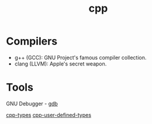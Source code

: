 :PROPERTIES:
:ID:       519d8e17-6088-42d0-b8ad-1068a0412dc6
:END:
#+title: cpp

* Compilers
- g++ (GCC): GNU Project's famous compiler collection.
- clang (LLVM): Apple's secret weapon.

* Tools
GNU Debugger - [[id:57dc357a-3eb0-42cb-b5ec-443e9677a46b][gdb]]

[[id:7132c9bd-f8f1-4aaa-be70-48554799a8c2][cpp-types]]
[[id:866748ea-0cd0-4923-985d-13c1f82fc9e0][cpp-user-defined-types]]
